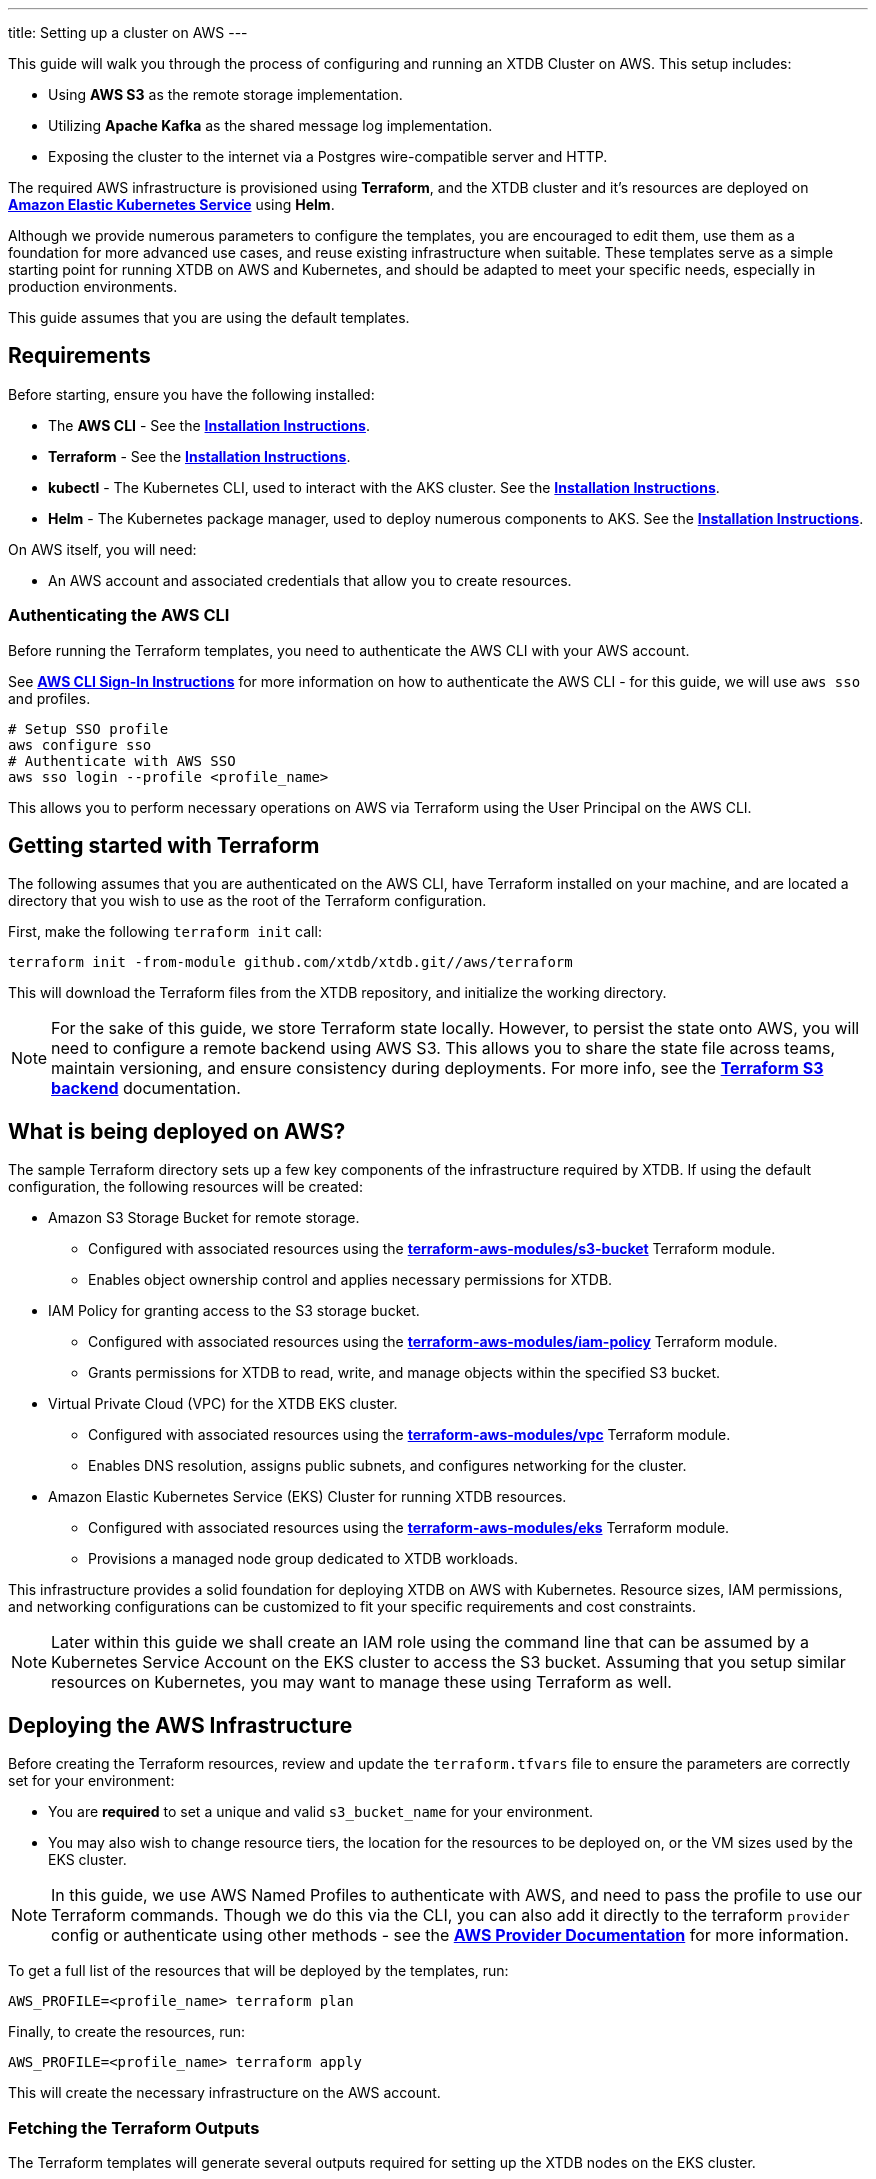 ---
title: Setting up a cluster on AWS
---

This guide will walk you through the process of configuring and running an XTDB Cluster on AWS. This setup includes:

* Using **AWS S3** as the remote storage implementation.
* Utilizing **Apache Kafka** as the shared message log implementation.
* Exposing the cluster to the internet via a Postgres wire-compatible server and HTTP.
 
The required AWS infrastructure is provisioned using **Terraform**, and the XTDB cluster and it's resources are deployed on link:https://aws.amazon.com/eks/[**Amazon Elastic Kubernetes Service**^] using **Helm**.

Although we provide numerous parameters to configure the templates, you are encouraged to edit them, use them as a foundation for more advanced use cases, and reuse existing infrastructure when suitable. 
These templates serve as a simple starting point for running XTDB on AWS and Kubernetes, and should be adapted to meet your specific needs, especially in production environments.

This guide assumes that you are using the default templates.

== Requirements 

Before starting, ensure you have the following installed:

* The **AWS CLI** - See the link:https://docs.aws.amazon.com/cli/latest/userguide/cli-chap-getting-started.html[**Installation Instructions**^].
* **Terraform** - See the link:https://developer.hashicorp.com/terraform/tutorials/aws-get-started/install-cli[**Installation Instructions**^].
* **kubectl** - The Kubernetes CLI, used to interact with the AKS cluster. See the link:https://kubernetes.io/docs/tasks/tools/install-kubectl/[**Installation Instructions**^].
* **Helm** - The Kubernetes package manager, used to deploy numerous components to AKS. See the link:https://helm.sh/docs/intro/install/[**Installation Instructions**^].

On AWS itself, you will need:

* An AWS account and associated credentials that allow you to create resources.

=== Authenticating the AWS CLI

Before running the Terraform templates, you need to authenticate the AWS CLI with your AWS account.

See link:https://docs.aws.amazon.com/signin/latest/userguide/command-line-sign-in.html[**AWS CLI Sign-In Instructions**^] for more information on how to authenticate the AWS CLI - for this guide, we will use `aws sso` and profiles.

```bash
# Setup SSO profile
aws configure sso
# Authenticate with AWS SSO
aws sso login --profile <profile_name>
```

This allows you to perform necessary operations on AWS via Terraform using the User Principal on the AWS CLI.

[#terraform]
== Getting started with Terraform

The following assumes that you are authenticated on the AWS CLI, have Terraform installed on your machine, and are located a directory that you wish to use as the root of the Terraform configuration.

First, make the following `terraform init` call:
```
terraform init -from-module github.com/xtdb/xtdb.git//aws/terraform
```  

This will download the Terraform files from the XTDB repository, and initialize the working directory.

NOTE: For the sake of this guide, we store Terraform state locally. 
However, to persist the state onto AWS, you will need to configure a remote backend using AWS S3. 
This allows you to share the state file across teams, maintain versioning, and ensure consistency during deployments. 
For more info, see the link:https://developer.hashicorp.com/terraform/language/backend/s3[**Terraform S3 backend**^] documentation.

== What is being deployed on AWS?

The sample Terraform directory sets up a few key components of the infrastructure required by XTDB.
If using the default configuration, the following resources will be created:

* Amazon S3 Storage Bucket for remote storage.
** Configured with associated resources using the link:https://registry.terraform.io/modules/terraform-aws-modules/s3-bucket/aws/latest[**terraform-aws-modules/s3-bucket**^] Terraform module.
** Enables object ownership control and applies necessary permissions for XTDB.
* IAM Policy for granting access to the S3 storage bucket.
** Configured with associated resources using the link:https://registry.terraform.io/modules/terraform-aws-modules/iam/aws/latest/submodules/iam-policy[**terraform-aws-modules/iam-policy**^] Terraform module.
** Grants permissions for XTDB to read, write, and manage objects within the specified S3 bucket.
* Virtual Private Cloud (VPC) for the XTDB EKS cluster.
** Configured with associated resources using the link:https://registry.terraform.io/modules/terraform-aws-modules/vpc/aws/latest[**terraform-aws-modules/vpc**^] Terraform module.
** Enables DNS resolution, assigns public subnets, and configures networking for the cluster.
* Amazon Elastic Kubernetes Service (EKS) Cluster for running XTDB resources.
** Configured with associated resources using the link:https://registry.terraform.io/modules/terraform-aws-modules/eks/aws/latest[**terraform-aws-modules/eks**^] Terraform module.
** Provisions a managed node group dedicated to XTDB workloads.

This infrastructure provides a solid foundation for deploying XTDB on AWS with Kubernetes.
Resource sizes, IAM permissions, and networking configurations can be customized to fit your specific requirements and cost constraints.

NOTE: Later within this guide we shall create an IAM role using the command line that can be assumed by a Kubernetes Service Account on the EKS cluster to access the S3 bucket. Assuming that you setup similar resources on Kubernetes, you may want to manage these using Terraform as well.

== Deploying the AWS Infrastructure

Before creating the Terraform resources, review and update the `terraform.tfvars` file to ensure the parameters are correctly set for your environment:

* You are **required** to set a unique and valid `s3_bucket_name` for your environment.
* You may also wish to change resource tiers, the location for the resources to be deployed on, or the VM sizes used by the EKS cluster.

NOTE: In this guide, we use AWS Named Profiles to authenticate with AWS, and need to pass the profile to use our Terraform commands. Though we do this via the CLI, you can also add it directly to the terraform `provider` config or authenticate using other methods - see the link:https://registry.terraform.io/providers/hashicorp/aws/latest/docs#authentication-and-configuration[**AWS Provider Documentation**^] for more information. 

To get a full list of the resources that will be deployed by the templates, run:
```bash
AWS_PROFILE=<profile_name> terraform plan 
```

Finally, to create the resources, run:
```bash
AWS_PROFILE=<profile_name> terraform apply
```

This will create the necessary infrastructure on the AWS account.

[#terraform-outputs]
=== Fetching the Terraform Outputs

The Terraform templates will generate several outputs required for setting up the XTDB nodes on the EKS cluster.

To retrieve these outputs, execute the following command:
```bash
terraform output
```

This will return the following outputs:

* `aws_region` - The AWS region in which the resources were created.
* `eks_cluster_name` - The name of the EKS cluster created for the XTDB deployment.
* `s3_bucket_name` - The name of the S3 bucket created for the XTDB cluster.
* `s3_access_policy_arn` - The ARN of the S3 bucket created for the XTDB cluster.
* `oidc_provider` - OpenID Connect identity provider for the EKS cluster.
* `oidc_provider_arn` - The ARN of the OpenID Connect identity provider for the EKS cluster.

== Deploying on Kubernetes

With the infrastructure created on AWS, we can now deploy the XTDB nodes and a simple Kafka instance on the EKS cluster.

Prior to deploying the Kubernetes resources, ensure that the `kubectl` CLI is installed and configured to interact with the EKS cluster. Run the following command:

```bash
aws eks --profile <profile_name> --region <region> update-kubeconfig --name <eks_cluster_name>
```

Now that `kubectl` is authenticated with the EKS cluster, you can set up the namespace for the XTDB deployment:

```bash
kubectl create namespace xtdb-deployment
```

The EKS cluster is now ready for deployment,

'''

=== Deploying an example Kafka 

To deploy a basic set of Kafka resources within GKE, you can make use of the `bitnami/kafka` Helm chart. Run the following command:

```bash
helm install kafka oci://registry-1.docker.io/bitnamicharts/kafka \
  --version 31.3.1 \
  --namespace xtdb-deployment \
  --set listeners.client.protocol=PLAINTEXT \
  --set listeners.controller.protocol=PLAINTEXT \
  --set controller.resourcesPreset=medium \
  --set global.defaultStorageClass=gp2 \
  --set controller.nodeSelector.node_pool=xtdbpool
```

This command will create:

* A simple, **unauthenticated** Kafka deployment on the GKE cluster, which XTDB will use as its message log, along with its dependent infrastructure and persistent storage.
** Using gp2 backed storage for the Persistent Volume Claims.
* A Kubernetes service to expose the Kafka instance to the XTDB cluster.

==== Considerations of the Kafka Deployment

The Kafka instance set up above is for **demonstration purposes** and is **not recommended for production use**. 
This example lacks authentication for the Kafka cluster and allows XTDB to manage Kafka topic creation and configuration itself.

For production environments, consider the following:

* Use a more robust Kafka deployment.
* Pre-create the required Kafka topics.
* Configure XTDB appropriately to interact with the production Kafka setup.

Additional resources:

* For further configuration options for the Helm chart, refer to the link:https://artifacthub.io/packages/helm/bitnami/kafka[**Bitnami Kafka Chart Documentation**^].
* For detailed configuration guidance when using Kafka with XTDB, see the link:https://docs.xtdb.com/ops/config/log/kafka.html#_setup[**XTDB Kafka Setup Documentation**^].

=== Verifying the Kafka Deployment

After deployment, verify that the Kafka instance is running properly by checking its status and logs.

To check the status of the Kafka deployment, run the following command:
```bash
kubectl get pods --namespace xtdb-deployment
```

To view the logs of the Kafka deployment, use the command:
```bash
kubectl logs -f statefulset/kafka-controller --namespace xtdb-deployment
```

By verifying the status and reviewing the logs, you can ensure the Kafka instance is correctly deployed and ready for use by XTDB.

'''

=== Creating an IAM Role for the XTDB nodes 

To allow the XTDB nodes to access the S3 bucket created earlier, a Kubernetes Service Account (KSA) must be setup and linked with an IAM role that has the necessary permissions, using link:https://docs.aws.amazon.com/eks/latest/userguide/iam-roles-for-service-accounts.html[**IAM Roles for Service Accounts (IRSA)**^].

To set up the Kubernetes Service Account, run the following command:

```bash
kubectl create serviceaccount xtdb-service-account --namespace xtdb-deployment
```

Fetch the S3 bucket policy ARN (`s3_access_policy_arn`) and the OpenID Connect identity provider of the EKS cluster (`oidc_provider`) along with the ARN for the provider (`oidc_provider_arn`) from the Terraform outputs.

Create a file `eks_policy_document.json` for the trust policy, replacing values as appropriate:

```json
{
  "Version": "2012-10-17",
  "Statement": [
    {
      "Effect": "Allow",
      "Principal": {
        "Federated": "<oidc_provider_arn>"
      },
      "Action": "sts:AssumeRoleWithWebIdentity",
      "Condition": {
        "StringEquals": {
          "<oidc_provider>:aud": "sts.amazonaws.com",
          "<oidc_provider>:sub": "system:serviceaccount:xtdb-deployment:xtdb-service-account"
        }
      }
    }
  ]
}
```

Create the IAM role and attach the trust policy:

```bash
aws iam --profile <profile_name> create-role --role-name xtdb-eks-role --assume-role-policy-document file://eks_policy_document.json --description "XTDB EKS Role"
```

Now attach the S3 bucket role:

```bash
aws iam --profile <profile_name> attach-role-policy --role-name xtdb-eks-role --policy-arn=<s3_access_policy_arn>
```

Fetch the ARN of the IAM role:

```bash
xtdb_eks_role_arn=$(aws iam --profile <profile_name> get-role --role-name xtdb-eks-role --query Role.Arn --output text)
```

Finally, annotate the Kubernetes Service Account with the IAM role:

```bash
kubectl annotate serviceaccount xtdb-service-account --namespace xtdb-deployment eks.amazonaws.com/role-arn=$xtdb_eks_role_arn
```

With the XTDB service account set up, we can now deploy the XTDB cluster to the EKS cluster.

'''

=== Deploying the XTDB cluster

In order to deploy the XTDB cluster and it's constituent parts into the AKS cluster, we provide an `xtdb-aws` Helm chart/directory.

This can be found on the link:https://github.com/xtdb/xtdb/pkgs/container/helm-xtdb-aws[**XTDB Github Container Registry**^], and can be used directly with `helm` commands.

With the values from the link:#terraform-outputs[Terraform outputs], you can now deploy the XTDB cluster. 
Run the following command, substituting the values as appropriate: 

```bash
helm install xtdb-aws oci://ghcr.io/xtdb/helm-xtdb-aws \
  --version 2.0.0-snapshot \
  --namespace xtdb-deployment \
  --set xtdbConfig.serviceAccount="xtdb-service-account" \
  --set xtdbConfig.s3Bucket=<s3_bucket> 
```

The following are created by the templates:

* A `ConfigMap` containing the XTDB YAML configuration.
* A `StatefulSet` containing the XTDB nodes.
* A `LoadBalancer` Kubernetes service to expose the XTDB cluster to the internet.

To check the status of the XTDB statefulset, run:
```bash
kubectl get statefulset --namespace xtdb-deployment
```

To view the logs of each individual StatefulSet member, run:
```bash
kubectl logs -f xtdb-statefulset-n --namespace xtdb-deployment
```

==== Customizing the XTDB Deployment

The above deployment uses the `xtdb-aws` chart defaults, individually setting the terraform outputs as `xtdbConfig` settings using the command line. 

For more information on the available configuration options and fetching the charts locally for customization, see the link:/ops/aws#helm[`xtdb-aws` Helm documentation]

'''

=== Accessing the XTDB Cluster

NOTE: As it will take some time for the XTDB nodes to be marked as ready (as they need to pass their initial startup checks) it may take a few minutes for the XTDB cluster to be accessible.

NOTE: The xtdb service is only available via ClusterIP by default so as to not expose the service publicly

Once the XTDB cluster is up and running, you can access it via the ClusterIP service that was created.

To port forward the service locally
```bash
kubectl port-forward service/xtdb-service --namespace xtdb-deployment 8080:8080
```

You can do the same for the following components:

* Postgres Wire Server (on port `5432`)
* Healthz Server (on port `8080`)

To check the status of the XTDB cluster using the forwarded port, run:

```bash
curl http://localhost:8080/healthz/alive

# alternatively `/healthz/started`, `/healthz/ready`
```

If the above command succeeds, you now have a running XTDB cluster.
